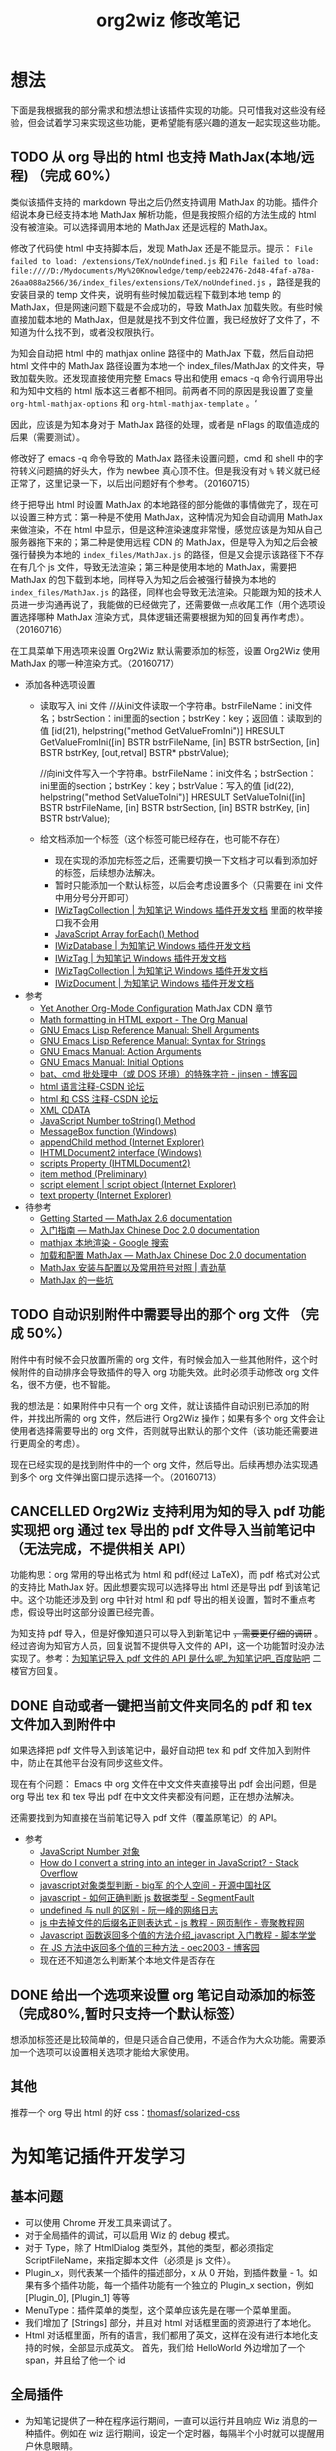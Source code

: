 #+TITLE: org2wiz 修改笔记
#+OPTIONS: ^:{}
#+OPTIONS: html-postamble:nil

#+INFOJS_OPT: view:t toc:t ltoc:t mouse:underline buttons:0 path:http://thomasf.github.io/solarized-css/org-info.min.js
#+HTML_HEAD: <link rel="stylesheet" type="text/css" href="http://thomasf.github.io/solarized-css/solarized-light.min.css" />

* 想法
下面是我根据我的部分需求和想法想让该插件实现的功能。只可惜我对这些没有经验，但会试着学习来实现这些功能，更希望能有感兴趣的道友一起实现这些功能。
** TODO 从 org 导出的 html 也支持 MathJax(本地/远程) （完成 60%）
类似该插件支持的 markdown 导出之后仍然支持调用 MathJax 的功能。插件介绍说本身已经支持本地 MathJax 解析功能，但是我按照介绍的方法生成的 html 没有被渲染。可以选择调用本地的 MathJax 还是远程的 MathJax。

修改了代码使 html 中支持脚本后，发现 MathJax 还是不能显示。提示： =File failed to load: /extensions/TeX/noUndefined.js= 和 =File failed to load: file:////D:/Mydocuments/My%20Knowledge/temp/eeb22476-2d48-4faf-a78a-26aa088a2566/36/index_files/extensions/TeX/noUndefined.js= ，路径是我的安装目录的 temp 文件夹，说明有些时候加载远程下载到本地 temp 的 MathJax，但是网速问题下载是不会成功的，导致 MathJax 加载失败。有些时候直接加载本地的 MathJax，但是就是找不到文件位置，我已经放好了文件了，不知道为什么找不到，或者没权限执行。

为知会自动把 html 中的 mathjax online 路径中的 MathJax 下载，然后自动把 html 文件中的 MathJax 路径设置为本地一个 index_files/MathJax 的文件夹，导致加载失败。还发现直接使用完整 Emacs 导出和使用 emacs -q 命令行调用导出和为知中文档的 html 版本这三者都不相同。前两者不同的原因是我设置了变量 =org-html-mathjax-options= 和 =org-html-mathjax-template= 。‘

因此，应该是为知本身对于 MathJax 路径的处理，或者是 nFlags 的取值造成的后果（需要测试）。

修改好了 emacs -q 命令导致的 MathJax 路径未设置问题，cmd 和 shell 中的字符转义问题搞的好头大，作为 newbee 真心顶不住。但是我没有对 =%= 转义就已经正常了，这里记录一下，以后出问题好有个参考。（20160715）

终于把导出 html 时设置 MathJax 的本地路径的部分能做的事情做完了，现在可以设置三种方式：第一种是不使用 MathJax，这种情况为知会自动调用 MathJax 来做渲染，不在 html 中显示，但是这种渲染速度非常慢，感觉应该是为知从自己服务器拖下来的；第二种是使用远程 CDN 的 MathJax，但是导入为知之后会被强行替换为本地的 =index_files/MathJax.js= 的路径，但是又会提示该路径下不存在有几个 js 文件，导致无法渲染；第三种是使用本地的 MathJax，需要把 MathJax 的包下载到本地，同样导入为知之后会被强行替换为本地的 =index_files/MathJax.js= 的路径，同样也会导致无法渲染。只能跟为知的技术人员进一步沟通再说了，我能做的已经做完了，还需要做一点收尾工作（用个选项设置选择哪种 MathJax 渲染方式，具体逻辑还需要根据为知的回复再作考虑）。（20160716）

在工具菜单下用选项来设置 Org2Wiz 默认需要添加的标签，设置 Org2Wiz 使用 MathJax 的哪一种渲染方式。（20160717）

- 添加各种选项设置
  - 读取写入 ini 文件
    //从ini文件读取一个字符串。bstrFileName：ini文件名；bstrSection：ini里面的section；bstrKey：key；返回值：读取到的值
    [id(21), helpstring("method GetValueFromIni")] HRESULT GetValueFromIni([in] BSTR bstrFileName, [in] BSTR bstrSection, [in] BSTR bstrKey, [out,retval] BSTR* pbstrValue);

    //向ini文件写入一个字符串。bstrFileName：ini文件名；bstrSection：ini里面的section；bstrKey：key；bstrValue：写入的值
    [id(22), helpstring("method SetValueToIni")] HRESULT SetValueToIni([in] BSTR bstrFileName, [in] BSTR bstrSection, [in] BSTR bstrKey, [in] BSTR bstrValue);
  - 给文档添加一个标签（这个标签可能已经存在，也可能不存在）
    - 现在实现的添加完标签之后，还需要切换一下文档才可以看到添加好的标签，后续想办法解决。
    - 暂时只能添加一个默认标签，以后会考虑设置多个（只需要在 ini 文件中用分号分开即可）
    - [[http://www.wiz.cn/manual/plugin/api/descriptions/IWizTagCollection.html][IWizTagCollection | 为知笔记 Windows 插件开发文档]] 里面的枚举接口我不会用
    - [[http://www.w3schools.com/jsref/jsref_forEach.asp][JavaScript Array forEach() Method]]
    - [[http://www.wiz.cn/manual/plugin/api/descriptions/IWizDatabase.html][IWizDatabase | 为知笔记 Windows 插件开发文档]]
    - [[http://www.wiz.cn/manual/plugin/api/descriptions/IWizTag.html][IWizTag | 为知笔记 Windows 插件开发文档]]
    - [[http://www.wiz.cn/manual/plugin/api/descriptions/IWizTagCollection.html][IWizTagCollection | 为知笔记 Windows 插件开发文档]]
    - [[http://www.wiz.cn/manual/plugin/api/descriptions/IWizDocument.html][IWizDocument | 为知笔记 Windows 插件开发文档]]
- 参考
  - [[http://www.i3s.unice.fr/~malapert/org/tips/emacs_orgmode.html][Yet Another Org-Mode Configuration]] MathJax CDN 章节
  - [[http://orgmode.org/manual/Math-formatting-in-HTML-export.html][Math formatting in HTML export - The Org Manual]]
  - [[https://www.gnu.org/software/emacs/manual/html_node/elisp/Shell-Arguments.html][GNU Emacs Lisp Reference Manual: Shell Arguments]]
  - [[https://www.gnu.org/software/emacs/manual/html_node/elisp/Syntax-for-Strings.html][GNU Emacs Lisp Reference Manual: Syntax for Strings]]
  - [[https://www.gnu.org/software/emacs/manual/html_node/emacs/Action-Arguments.html#Action-Arguments][GNU Emacs Manual: Action Arguments]]
  - [[https://www.gnu.org/software/emacs/manual/html_node/emacs/Initial-Options.html#Initial-Options][GNU Emacs Manual: Initial Options]]
  - [[http://www.cnblogs.com/jinzhenshui/archive/2012/05/17/2506129.html][bat、cmd 批处理中（或 DOS 环境）的特殊字符 - jinsen - 博客园]]
  - [[http://bbs.csdn.net/topics/270058500#post-240575765][html 语言注释-CSDN 论坛]]
  - [[http://bbs.csdn.net/topics/270058500#post-240586255][html 和 CSS 注释-CSDN 论坛]]
  - [[http://www.w3school.com.cn/xml/xml_cdata.asp][XML CDATA]]
  - [[http://www.w3schools.com/jsref/jsref_tostring_number.asp][JavaScript Number toString() Method]]
  - [[https://msdn.microsoft.com/en-us/library/windows/desktop/ms645505(v=vs.85).aspx][MessageBox function (Windows)]]
  - [[https://msdn.microsoft.com/en-us/library/ms535934(v=vs.85).aspx][appendChild method (Internet Explorer)]]
  - [[https://msdn.microsoft.com/en-us/library/aa752574(v=vs.85).aspx][IHTMLDocument2 interface (Windows)]]
  - [[https://msdn.microsoft.com/en-us/library/aa752604(v=vs.85).aspx][scripts Property (IHTMLDocument2)]]
  - [[https://msdn.microsoft.com/en-us/library/hh870051(v=vs.85).aspx][item method (Preliminary)]]
  - [[https://msdn.microsoft.com/en-us/library/ms535892(v=vs.85).aspx][script element | script object (Internet Explorer)]]
  - [[https://msdn.microsoft.com/en-us/library/ms534678(v=vs.85).aspx][text property (Internet Explorer)]]
- 待参考
  - [[http://docs.mathjax.org/en/latest/start.html][Getting Started — MathJax 2.6 documentation]]
  - [[https://mathjax-chinese-doc.readthedocs.io/en/latest/start.html][入门指南 — MathJax Chinese Doc 2.0 documentation]]
  - [[https://www.google.com/search?q=mathjax+%E6%9C%AC%E5%9C%B0%E6%B8%B2%E6%9F%93][mathjax 本地渲染 - Google 搜索]]
  - [[https://mathjax-chinese-doc.readthedocs.io/en/latest/configuration.html][加载和配置 MathJax — MathJax Chinese Doc 2.0 documentation]]
  - [[https://www.caoqq.net/mathjax-install-configure.html][MathJax 安装与配置以及常用符号对照 | 青劲草]]
  - [[https://www.douban.com/note/534786000/][MathJax 的一些坑]]
** TODO 自动识别附件中需要导出的那个 org 文件 （完成 50%）
附件中有时候不会只放置所需的 org 文件，有时候会加入一些其他附件，这个时候附件的自动排序会导致插件的导入 org 功能失效。此时必须手动修改 org 文件名，很不方便，也不智能。

我的想法是：如果附件中只有一个 org 文件，就让该插件自动识别已添加的附件，并找出所需的 org 文件，然后进行 Org2Wiz 操作；如果有多个 org 文件会让使用者选择需要导出的 org 文件，否则就导出默认的那个文件（该功能还需要进行更周全的考虑）。

现在已经实现的是找到附件中的一个 org 文件，然后导出。后续再想办法实现遇到多个 org 文件弹出窗口提示选择一个。（20160713）
** CANCELLED Org2Wiz 支持利用为知的导入 pdf 功能实现把 org 通过 tex 导出的 pdf 文件导入当前笔记中（无法完成，不提供相关 API）
CLOSED: [2016-07-15 Fri 16:18]
:LOGBOOK:
- State "CANCELLED"  from "TODO"       [2016-07-15 Fri 16:18] \\
  为知不提供相关 API
:END:
功能构思：org 常用的导出格式为 html 和 pdf(经过 LaTeX)，而 pdf 格式对公式的支持比 MathJax 好。因此想要实现可以选择导出 html 还是导出 pdf 到该笔记中。这个功能还涉及到 org 中针对 html 和 pdf 导出的相关设置，暂时不重点考虑，假设导出时这部分设置已经完善。

为知支持 pdf 导入，但是好像知道只可以导入到新笔记中 +，需要更仔细的调研+ 。经过咨询为知官方人员，回复说暂不提供导入文件的 API，这一个功能暂时没办法实现了。参考：[[http://tieba.baidu.com/p/4667898268?pid=93802206966&cid=93869622313#93869622313][为知笔记导入 pdf 文件的 API 是什么呢_为知笔记吧_百度贴吧]] 二楼官方回复。

** DONE 自动或者一键把当前文件夹同名的 pdf 和 tex 文件加入到附件中
CLOSED: [2016-07-17 Sun 17:49]
:LOGBOOK:
- State "DONE"       from "TODO"       [2016-07-17 Sun 17:49]
:END:
如果选择把 pdf 文件导入到该笔记中，最好自动把 tex 和 pdf 文件加入到附件中，防止在其他平台没有同步这些文件。

现在有个问题： Emacs 中 org 文件在中文文件夹直接导出 pdf 会出问题，但是 org 导出 tex 和 tex 导出 pdf 在中文文件夹都没有问题，正在想办法解决。

还需要找到为知直接在当前笔记导入 pdf 文件（覆盖原笔记）的 API。
- 参考
  - [[http://www.w3school.com.cn/jsref/jsref_obj_number.asp][JavaScript Number 对象]]
  - [[http://stackoverflow.com/questions/1133770/how-do-i-convert-a-string-into-an-integer-in-javascript][How do I convert a string into an integer in JavaScript? - Stack Overflow]]
  - [[http://my.oschina.net/hmj/blog/186189][javascript对象类型判断 - big军 的个人空间 - 开源中国社区]]
  - [[https://segmentfault.com/q/1010000000464600][javascript - 如何正确判断 js 数据类型 - SegmentFault]]
  - [[http://www.ruanyifeng.com/blog/2014/03/undefined-vs-null.html][undefined 与 null 的区别 - 阮一峰的网络日志]]
  - [[http://www.111cn.net/wy/js-ajax/43624.htm][js 中去掉文件的后缀名正则表达式 - js 教程 - 网页制作 - 壹聚教程网]]
  - [[http://www.jbxue.com/article/8022.html][Javascript 函数返回多个值的方法介绍_javascript 入门教程 - 脚本学堂]]
  - [[http://www.cnblogs.com/oec2003/archive/2009/12/11/1621775.html][在 JS 方法中返回多个值的三种方法 - oec2003 - 博客园]]
  - 现在还不知道怎么判断某个本地文件是否存在
** DONE 给出一个选项来设置 org 笔记自动添加的标签（完成80%,暂时只支持一个默认标签）
CLOSED: [2016-07-17 Sun 02:58]
:LOGBOOK:
- State "DONE"       from "TODO"       [2016-07-17 Sun 02:58]
:END:
想添加标签还是比较简单的，但是只适合自己使用，不适合作为大众功能。需要添加一个选项可以设置相关选项才能给大家使用。
** 其他
推荐一个 org 导出 html 的好 css：[[https://github.com/thomasf/solarized-css][thomasf/solarized-css]]
* 为知笔记插件开发学习
** 基本问题
- 可以使用 Chrome 开发工具来调试了。
- 对于全局插件的调试，可以启用 Wiz 的 debug 模式。
- 对于 Type，除了 HtmlDialog 类型外，其他的类型，都必须指定 ScriptFileName，来指定脚本文件（必须是 js 文件）。
- Plugin_x，则代表某一个插件的描述部分，x 从 0 开始，到插件数量 - 1。如果有多个插件功能，每一个插件功能有一个独立的 Plugin_x section，例如 [Plugin_0], [Plugin_1] 等等
- MenuType：插件菜单的类型，这个菜单应该先是在哪一个菜单里面。
- 我们增加了 [Strings] 部分，并且对 html 对话框里面的资源进行了本地化。
- Html 对话框里面，所有的语言，我们都用了英文，这样在没有进行本地化支持的时候，全部显示成英文。
  首先，我们给 HelloWorld 外边增加了一个 span，并且给了他一个 id
** 全局插件
- 为知笔记提供了一种在程序运行期间，一直可以运行并且响应 Wiz 消息的一种插件。例如在 wiz 运行期间，设定一个定时器，每隔半个小时就可以提醒用户休息眼睛。
- 就像一个网页，里面内置了很多脚本，在网页打开的状态下，这些脚本一直都是可以运行的。
- 而对于直接执行脚本的插件 (ExecuteScript) 或者 html 对话框插件 (HtmlDialog)，他们只有在用户点击菜单，调用插件的时候，才会被加载执行，当脚本执行完毕，或者用户关闭对话框的时候，插件将会被清除出内存。
- 给全局插件进行国际化
- *避免全局脚本命名冲突* ：为了避免这个问题，我们需要给自己的变量和函数名，加上前缀或者后缀，例如我们给所有的变量增加一个前缀，叫做 HelloWorld，这样就可以有效避免这个问题了。
** 内部对象
- 内部对象 IWizExplorerApp：为知笔记主程序运行的时候，对外暴露的一个内部对象，通过 IWizExplorerApp，可以获得为知笔记正在打开的账户数据，主窗口各种控件等等。在三种插件里面，都提供了脚本直接访问这个对象的方法。
- 为知笔记在运行插件脚本之前，也内置了一个对象：WizExplorerApp，类型同样是 IWizExplorerApp。另外， *Global 类型插件，在运行的时候，也与定义了 objApp 对象，同样是 IWizExplorerApp。在 全局插件 里面，我们直接使用了 objApp，而没有进行定义，是因为全局插件已经帮我们定义好了。*
- 通过 IWizExplorerApp 来获得其他的对象：获得当前打开的账户数据库 (IWizDatabase)， *注意：在全局插件中，已经直接定义了 objDatabase 对象，在插件脚本中可以直接使用。* ；获得为知笔记主窗口对象 (IWizExplorerWindow)， *注意：在全局插件中，一定直接定义了 objWindow 对象，在插件脚本中可以直接使用。* ；一些常用的功能的对象 (IWizCommonUI)，这个对象提供了大量辅助性的功能，例如 ini 文件读写，注册表文件读写，文本文件读写等等， *注意：在全局插件中，一定直接创建了 objCommon 对象，在插件脚本中可以直接使用。* 。
- 关于各种对象的描述，请参看接口描述部分。
** 全局插件深入
- 全局插件的初始化：从前面的介绍可以看出，全局插件有一个初始化过程，而这个初始化，实际上就是执行了一段脚本。该脚本保存在为知笔记安装路径下面的 plugins 文件夹，文件名是 global_plugin_share.js。定义了几个对象：objApp, objDatabase, objWindow 以及 objCommon；定义了两个函数，提供了 javascript 里面的 alert, confirm 这两个函数的功能，在全局插件脚本里面可以直接使用 WizAlert 来代替 alert, WizConfirm 来代替 confirm；实现了监听为知笔记一些消息的功能，简单描述了如何在插件脚本中响应这些事件。
- 有关 *为知对于事件的响应* 可以看这里：[[http://www.wiz.cn/manual/plugin/course/dive-in-global-plugin.html][全局插件深入 | 为知笔记 Windows 插件开发文档]]
** 开发 MathJax 插件
- MathJax 是一个开源的基于 Ajax 的数学公式显示的解决方案，结合多种先进的 Web 技术，支持主流的浏览器。MathJax 根据页面中定义的 LaTex 数据，生成对应的数学公式。
- 首先，如果一个笔记中包含 LaTeX 或者 MathML 编写的公式，那么在浏览的时候，我们可以动态加入 MathJax 渲染引擎，这样就可以将渲染笔记里面的公式了。
- 我们将会在笔记 HTML 完成的时候，来判断当前笔记是否需要使用 MatjJax 来渲染，如果需要，则动态插入一行脚本，来渲染公式。
** 读写配置文件
- 和帐号相关的配置
- 和帐号无关的配置
- 注册表读写
- ini 文件读写
** Wiz API
- 为知笔记 Windows 客户端开放了大量的 API，其中绝大部分，都通过 COM 提供，可以在 javascript, C#, C++, Delphi 等语言中使用。
- 接口通过 IDL(Interface description language) 语言描述。
** 接口定义文件（IDL）
** 接口描述
*** IWizDocument
- IWizDocument 是 WizKMCore.dll 包含的一个 COM 对象。文档对象必须隶属于一个数据库，因此您不能直接创建这个对象，而是需要通过 IWizDatabase 对象来获得数据库中的文档对象。 通过 IWizDatabase.GetAllDocuments，获得 IWizFolder.Documents 等等方法，可以获得数据库的文档信息。

- //获得/设置文档的类型，例如document，note，journal，contact等等
  [propget, id(11), helpstring("property Type")] HRESULT Type([out, retval] BSTR* pVal);
  [propput, id(11), helpstring("property Type")] HRESULT Type([in] BSTR newVal);

- //更改文档数据，通过一个HTML文件名和对应的URL来更新。
  [id(55), helpstring("method UpdateDocument6")] HRESULT UpdateDocument6([in] BSTR bstrHtmlFileName, [in] BSTR bstrURL, [in] LONG nFlags);

- nFlags 的取值
  //更改文档数据，通过一个html文件来更新文档。
  //wizUpdateDocumentSaveSel                = 0x0001    保存选中部分，仅仅针对UpdateDocument2有效
  //wizUpdateDocumentIncludeScript        = 0x0002    包含html里面的脚本
  //wizUpdateDocumentShowProgress        = 0x0004    显示进度
  //wizUpdateDocumentSaveContentOnly        = 0x0008   只保存正文
  //wizUpdateDocumentSaveTextOnly        = 0x0010    只保存文字内容，并且为纯文本
  //wizUpdateDocumentDonotDownloadFile    = 0x0020    不从网络下载html里面的资源
  //wizUpdateDocumentAllowAutoGetContent    = 0x0040    如果只保存正文，允许使用自动获得正文方式
*** IWizDocumentAttachment
- IWizDocumentAttachment 对象，文档的附件。
- 获得附件的GUID
- 获得/设置附件的名称
- 获得/设置附件的描述
- 获得/设置附件的原始URL
- 获得/设置附件的文件大小，单位是字节。
- 获得附件的信息修改日期
- 获得附件的信息md5值
- 获得附件的数据修改日期
- 获得附件的数据md5值
- 获得附件所属的文档
- 获得附件所属的文档GUID
- 获得附件的磁盘文件名
- 获得附件的版本，用于同步，保留
- 删除附件
- 重新从数据库中获得附件信息
- 更新附件的数据md5值。
- 获得/设置附件数据已经是否已经被下载到本地
- 检查附件数据是否被下载，如果没有，则自动下载。
- 获取/设置附件数据，IStream类型
- 获取/设置笔记的服务器版本号，内部使用
- 获取本地一些属性，内部使用
- 设置服务器的一些属性，内部使用
*** IWizDocumentAttachmentCollection
- IWizDocumentAttachmentCollection 是 IWizDocumentAttachment 的集合
- 生成一个新的IEnumXXXX类型的接口，可以在某些语言内使用for_each类型的语法。
- 获得某一个对象。Index：索引值，以0开始；返回值：IWizDocumentAttachment对象
- 获得集合内元素的数量
- 添加一个附件对象，类型为IWizDocumentAttachment
*** IWizDocumentAttachmentListCtrl
- IWizDocumentAttachmentListCtrl 是 WizKMControls.dll 所包含的一个 ActiveX 控件，利用这个控件，可以显示 Wiz 的文档列表，以便用户选择一个或者多个 Wiz 文档。同时，这个控件还包含了各种用户操作，用户通过右键菜单，可以实现多种操作。
- 您可以在网页里面直接使用这个控件，也可以在其它的高级语言里面使用，例如 C++，VB，C#，Delphi 等等。
- 设置/获取事件监听消息
- 设置/获取主程序APP
- 获得/设置数据库对象，类型为IWizDatabase
- 获得/设置附件列表所属的文档对象，类型为IWizDocument
- 获得/设置用户选中的附件对象，类型为IWizDocumentAttachmentCollection
- 获得/设置是否显示边框，已经无效
- 执行添加附件命令。
- 执行添加附件命令，可以传入一个文件名数组，直接添加某些文件作为附件
- 或者最小高度
* 思路
** 从 org 导出的 html 也支持 MathJax(本地/远程)
MathJax 在 Wiz 中的实现方法可以参考 Wiz.Editor.md 和 Notes.Markdown 等笔记编辑器。主要参考 MathJax 在 html 中需要加什么。
- 参考：[[http://app.wiz.cn/index.html?id=181][为知笔记应用中心－笔记编辑]]
* MathJax 学习
- MathJax 本地文件如果使用 =unpacked= 文件夹的部分，最终渲染出来是以字符形式显示。如果直接使用 MathJax 最外面的几个文件夹（ =config= ， =extensions= ， =fonts= ， =jax= ， =localization= ），最终渲染出来是以 Math 对象形式显示（ =fonts= 文件夹似乎可以不要）。
* 参考
- [[http://www.wiz.cn/manual/plugin/][为知笔记开发文档概述 | 为知笔记 Windows 插件开发文档]]
- [[https://msdn.microsoft.com/en-us/goglobal/bb964664.aspx][Locale IDs Assigned by Microsoft]]
- [[http://cdn.mathjax.org/mathjax/latest/MathJax.js?config=TeX-AMS-MML_HTMLorMML][cdn.mathjax.org/mathjax/latest/MathJax.js?config=TeX-AMS-MML_HTMLorMML]]
- [[http://www.w3school.com.cn/js/index.asp][JavaScript 教程 - W3School]]
